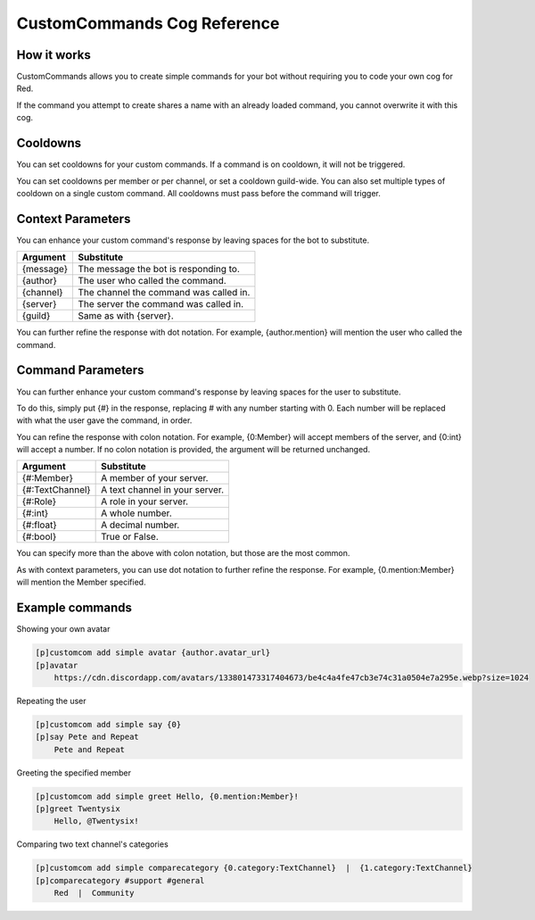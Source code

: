 .. CustomCommands Cog Reference

============================
CustomCommands Cog Reference
============================

------------
How it works
------------

CustomCommands allows you to create simple commands for your bot without requiring you to code your own cog for Red.

If the command you attempt to create shares a name with an already loaded command, you cannot overwrite it with this cog.

---------
Cooldowns
---------

You can set cooldowns for your custom commands. If a command is on cooldown, it will not be triggered.

You can set cooldowns per member or per channel, or set a cooldown guild-wide. You can also set multiple types of cooldown on a single custom command. All cooldowns must pass before the command will trigger.

------------------
Context Parameters
------------------

You can enhance your custom command's response by leaving spaces for the bot to substitute.

+-----------+----------------------------------------+
| Argument  | Substitute                             |
+===========+========================================+
| {message} | The message the bot is responding to.  |
+-----------+----------------------------------------+
| {author}  | The user who called the command.       |
+-----------+----------------------------------------+
| {channel} | The channel the command was called in. |
+-----------+----------------------------------------+
| {server}  | The server the command was called in.  |
+-----------+----------------------------------------+
| {guild}   | Same as with {server}.                 |
+-----------+----------------------------------------+

You can further refine the response with dot notation. For example, {author.mention} will mention the user who called the command.

------------------
Command Parameters
------------------

You can further enhance your custom command's response by leaving spaces for the user to substitute.

To do this, simply put {#} in the response, replacing # with any number starting with 0. Each number will be replaced with what the user gave the command, in order.

You can refine the response with colon notation. For example, {0:Member} will accept members of the server, and {0:int} will accept a number. If no colon notation is provided, the argument will be returned unchanged.

+-----------------+--------------------------------+
| Argument        | Substitute                     |
+=================+================================+
| {#:Member}      | A member of your server.       |
+-----------------+--------------------------------+
| {#:TextChannel} | A text channel in your server. |
+-----------------+--------------------------------+
| {#:Role}        | A role in your server.         |
+-----------------+--------------------------------+
| {#:int}         | A whole number.                |
+-----------------+--------------------------------+
| {#:float}       | A decimal number.              |
+-----------------+--------------------------------+
| {#:bool}        | True or False.                 |
+-----------------+--------------------------------+

You can specify more than the above with colon notation, but those are the most common.

As with context parameters, you can use dot notation to further refine the response. For example, {0.mention:Member} will mention the Member specified.

----------------
Example commands
----------------

Showing your own avatar

.. code-block:: none

    [p]customcom add simple avatar {author.avatar_url}
    [p]avatar
        https://cdn.discordapp.com/avatars/133801473317404673/be4c4a4fe47cb3e74c31a0504e7a295e.webp?size=1024

Repeating the user

.. code-block:: none

    [p]customcom add simple say {0}
    [p]say Pete and Repeat
        Pete and Repeat

Greeting the specified member

.. code-block:: none

    [p]customcom add simple greet Hello, {0.mention:Member}!
    [p]greet Twentysix
        Hello, @Twentysix!

Comparing two text channel's categories

.. code-block:: none

    [p]customcom add simple comparecategory {0.category:TextChannel}  |  {1.category:TextChannel}
    [p]comparecategory #support #general
        Red  |  Community
